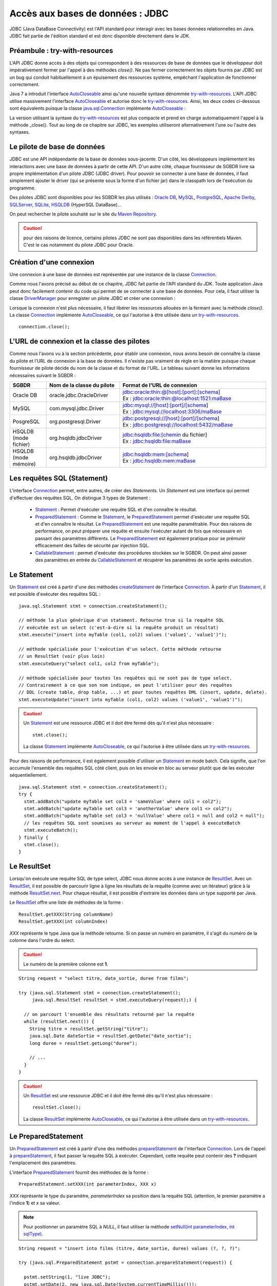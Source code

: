 Accès aux bases de données : JDBC
#################################

JDBC (Java DataBase Connectivity) est l'API standard pour interagir avec les
bases données relationnelles en Java. JDBC fait partie de l'édition standard et
est donc disponible directement dans le JDK.

Préambule : try-with-resources
******************************

L'API JDBC donne accès à des objets qui correspondent à des ressources de base
de données que le développeur doit impérativement fermer par l'appel à des
méthodes *close()*. Ne pas fermer correctement les objets fournis par JDBC est un
bug qui conduit habituellement à un épuisement des ressources système, empêchant
l'application de fonctionner correctement.

Java 7 a introduit l'interface AutoCloseable_ ainsi qu'une nouvelle syntaxe
dénommée try-with-resources_. L'API JDBC utilise massivement l'interface
AutoCloseable_ et autorise donc le try-with-resources_. Ainsi, les deux codes
ci-dessous sont équivalents puisque la classe
java.sql.Connection_ implémente AutoCloseable_ :

.. code-block:: java
  :caption: Avec try-with-resources

  try (java.sql.Connection connection = dataSource.getConnection()) {
    // ...
  }

.. code-block:: java
  :caption: Sans try-with-resources

  java.sql.Connection connection = dataSource.getConnection();
  try {
    // ...
  }
  finally {
    if (connection != null) {
      connection.close();
    }
  }

La version utilisant la syntaxe du try-with-resources_ est plus compacte et prend
en charge automatiquement l'appel à la méthode _close(). Tout au long de ce
chapitre sur JDBC, les exemples utiliseront alternativement l'une ou l'autre
des syntaxes.

Le pilote de base de données
****************************

JDBC est une API indépendante de la base de données sous-jacente. D'un côté,
les développeurs implémentent les interactions avec une base de données à partir
de cette API. D'un autre côté, chaque fournisseur de SGBDR livre sa propre
implémentation d'un pilote JDBC (JDBC driver). Pour pouvoir se connecter à une
base de données, il faut simplement ajouter le driver (qui se présente sous la
forme d'un fichier jar) dans le classpath lors de l'exécution du programme.

Des pilotes JDBC sont disponibles pour les SGBDR les plus utilisés : `Oracle DB`_,
MySQL_, PostgreSQL_, `Apache Derby`_, SQLServer_, SQLite_, HSQLDB_ (HyperSQL DataBase)...

.. only:: javaee

  Pour un projet géré par Maven, le pilote JDBC est une dépendance logicielle
  comme une autre. Pour l'intégrer dans le livrable, il suffit de le déclarer
  dans le fichier pom.xml dans la section dependencies :

  .. code-block:: xml
    :caption: Ajout du driver MySQL dans le fichier pom.xml

    <dependency>
      <groupId>mysql</groupId>
      <artifactId>mysql-connector-java</artifactId>
      <version>5.1.42</version>
    </dependency>

On peut rechercher le pilote souhaité sur le site du `Maven Repository`_.

.. caution::

  pour des raisons de licence, certains pilotes JDBC ne sont pas disponibles
  dans les référentiels Maven. C'est le cas notamment du pilote JDBC pour Oracle.

  .. only:: javaee

    Vous devez télécharger le pilote vous-même sur le `site d'Oracle`_.
    Si vous souhaitez ajouter le pilote Oracle dans votre référentiel Maven en
    local, consultez `cet article <http://www.mkyong.com/maven/how-to-add-oracle-jdbc-driver-in-your-maven-local-repository/>`_.

.. only:: javaee

  Pour l'utilisation de JDBC dans un serveur d'application Java EE,
  il est aussi possible d'installer le pilote JDBC directement dans le serveur
  plutôt que de l'ajouter comme dépendance de l'application. Pour TomEE, il
  suffit de télécharger le fichier jar du pilote JDBC et de le copier dans le
  répertoire lib du répertoire d'installation du serveur.

Création d'une connexion
************************

Une connexion à une base de données est représentée par une instance de la
classe Connection_.

.. only:: javaee

  Il existe plusieurs façons d'obtenir une instance de cet objet.
  Nous simplifierons légèrement le propos en considérant deux cas d'utilisation :
  la création d'une connexion sans Java EE et la création d'un connexion avec Java EE.

  Création d'une connexion sans Java EE
  *************************************

Comme nous l'avons précisé au début de ce chapitre, JDBC fait partie de l'API
standard du JDK. Toute application Java peut donc facilement contenir du code
qui permet de se connecter à une base de données. Pour cela, il faut utiliser la
classe DriverManager_ pour enregister un pilote JDBC et créer une connexion :

.. code-block:: java
  :caption: Création d'une connexion MySQL avec le DriverManager


  DriverManager.registerDriver(new com.mysql.jdbc.Driver());

  // Connexion à la base myschema sur la machine localhost
  // en utilisant le login "username" et le password "password"
  Connection connection = DriverManager.getConnection("jdbc:mysql://localhost/myschema",
                                                      "username", "password");

Lorsque la connexion n'est plus nécessaire, il faut libérer les ressources
allouées en la fermant avec la méthode *close()*. La classe Connection_ implémente
AutoCloseable_, ce qui l'autorise à être utilisée dans un try-with-resources_.

::

  connection.close();


L'URL de connexion et la classe des pilotes
*******************************************

Comme nous l'avons vu à la section précédente, pour établir une connexion, nous
avons besoin de connaître la classe du pilote et l'URL de connexion à la base de
données. Il n'existe pas vraiment de règle en la matière puisque chaque
fournisseur de pilote décide du nom de la classe et du format de l'URL. Le
tableau suivant donne les informations nécessaires suivant le SGBDR :

.. list-table::
  :widths: 10 20 40
  :header-rows: 1

  * - SGBDR
    - Nom de la classe du pilote
    - Format de l'URL de connexion
  * - Oracle DB
    - oracle.jdbc.OracleDriver
    - | jdbc:oracle:thin:@[host]:[port]:[schema]
      | Ex : jdbc:oracle:thin:@localhost:1521:maBase
  * - MySQL
    - com.mysql.jdbc.Driver
    - | jdbc:mysql://[host]:[port]/[schema]
      | Ex : jdbc:mysql://localhost:3306/maBase
  * - PosgreSQL
    - org.postgresql.Driver
    - | jdbc:postgresql://[host]:[port]/[schema]
      | Ex : jdbc:postgresql://localhost:5432/maBase
  * - HSQLDB (mode fichier)
    - org.hsqldb.jdbcDriver
    - | jdbc:hsqldb:file:[chemin du fichier]
      | Ex : jdbc:hsqldb:file:maBase
  * - HSQLDB (mode mémoire)
    - org.hsqldb.jdbcDriver
    - | jdbc:hsqldb:mem:[schema]
      | Ex : jdbc:hsqldb:mem:maBase

Les requêtes SQL (Statement)
****************************

L'interface Connection_ permet, entre autres, de créer des *Statements*. Un
*Statement* est une interface qui permet d'effectuer des requêtes SQL.
On distingue 3 types de Statement :

  * Statement_ : Permet d'exécuter une requête SQL et d'en connaître le résultat.
  * PreparedStatement_ : Comme le Statement_, le PreparedStatement_ permet
    d'exécuter une requête SQL et d'en connaître le résultat. Le
    PreparedStatement_ est une requête paramétrable. Pour des raisons de
    performance, on peut préparer une requête et ensuite l'exécuter autant de
    fois que nécessaire en passant des paramètres différents. Le PreparedStatement_
    est également pratique pour se prémunir efficacement des failles de sécurité
    par injection SQL.
  * CallableStatement_ : permet d'exécuter des procédures stockées sur le SGBDR.
    On peut ainsi passer des paramètres en entrée du CallableStatement_ et
    récupérer les paramètres de sortie après exécution.

Le Statement
************

Un Statement_ est créé à partir d'une des méthodes createStatement_ de
l'interface Connection_. À partir d'un Statement_, il est possible d'exécuter
des requêtes SQL :

::

  java.sql.Statement stmt = connection.createStatement();

  // méthode la plus générique d'un statement. Retourne true si la requête SQL
  // exécutée est un select (c'est-à-dire si la requête produit un résultat)
  stmt.execute("insert into myTable (col1, col2) values ('value1', 'value1')");

  // méthode spécialisée pour l'exécution d'un select. Cette méthode retourne
  // un ResultSet (voir plus loin)
  stmt.executeQuery("select col1, col2 from myTable");

  // méthode spécialisée pour toutes les requêtes qui ne sont pas de type select.
  // Contrairement à ce que son nom indique, on peut l'utiliser pour des requêtes
  // DDL (create table, drop table, ...) et pour toutes requêtes DML (insert, update, delete).
  stmt.executeUpdate("insert into myTable (col1, col2) values ('value1', 'value1')");


.. caution::

  Un Statement_ est une ressource JDBC et il doit être fermé dès qu'il n'est plus nécessaire :

  ::

    stmt.close();

  La classe Statement_ implémente AutoCloseable_, ce qui l'autorise à être utilisée
  dans un try-with-resources_.

Pour des raisons de performance, il est également possible d'utiliser un
Statement_ en mode batch. Cela signifie, que l'on accumule l'ensemble des requêtes
SQL côté client, puis on les envoie en bloc au serveur plutôt que de les exécuter
séquentiellement.

::

  java.sql.Statement stmt = connection.createStatement();
  try {
    stmt.addBatch("update myTable set col3 = 'sameValue' where col1 = col2");
    stmt.addBatch("update myTable set col3 = 'anotherValue' where col1 <> col2");
    stmt.addBatch("update myTable set col3 = 'nullValue' where col1 = null and col2 = null");
    // les requêtes SQL sont soumises au serveur au moment de l'appel à executeBatch
    stmt.executeBatch();
  } finally {
    stmt.close();
  }

Le ResultSet
************

Lorsqu'on exécute une requête SQL de type select, JDBC nous donne accès à une
instance de ResultSet_. Avec un ResultSet_, il est possible de parcourir ligne
à ligne les résultats de la requête (comme avec un itérateur) grâce à la méthode
ResultSet.next_. Pour chaque résultat, il est possible d'extraire les données
dans un type supporté par Java.

Le ResultSet_ offre une liste de méthodes de la forme :

::

  ResultSet.getXXX(String columnName)
  ResultSet.getXXX(int columnIndex)

*XXX* représente le type Java que la méthode retourne. Si on passe un numéro en
paramètre, il s'agit du numéro de la colonne dans l'ordre du select.

.. caution::

  Le numéro de la première colonne est **1**.

::

  String request = "select titre, date_sortie, duree from films";

  try (java.sql.Statement stmt = connection.createStatement();
       java.sql.ResultSet resultSet = stmt.executeQuery(request);) {

    // on parcourt l'ensemble des résultats retourné par la requête
    while (resultSet.next()) {
      String titre = resultSet.getString("titre");
      java.sql.Date dateSortie = resultSet.getDate("date_sortie");
      long duree = resultSet.getLong("duree");

      // ...
    }
  }

.. caution::

  Un ResultSet_ est une ressource JDBC et il doit être fermé dès qu'il n'est
  plus nécessaire :

  ::

    resultSet.close();

  La classe ResultSet_ implémente AutoCloseable_, ce qui l'autorise à être utilisée
  dans un try-with-resources_.

Le PreparedStatement
********************

Un PreparedStatement_ est créé à partir d'une des méthodes prepareStatement_ de
l'interface Connection_. Lors de l'appel à prepareStatement_, il faut passer la
requête SQL à exécuter. Cependant, cette requête peut contenir des **?**
indiquant l'emplacement des paramètres.

L'interface PreparedStatement_ fournit des méthodes de la forme :

::

  PreparedStatement.setXXX(int parameterIndex, XXX x)

*XXX* représente le type du paramètre, *parameterIndex* sa position dans la
requête SQL (attention, le premier paramètre a l'indice **1**) et *x* sa valeur.

.. note::

  Pour positionner un paramètre SQL à *NULL*, il faut utiliser la méthode
  `setNull(int parameterIndex, int sqlType)`_.

::

  String request = "insert into films (titre, date_sortie, duree) values (?, ?, ?)";

  try (java.sql.PreparedStatement pstmt = connection.prepareStatement(request)) {

    pstmt.setString(1, "live JDBC");
    pstmt.setDate(2, new java.sql.Date(System.currentTimeMillis()));
    pstmt.setInt(3, 120);

    pstmt.executeUpdate();
  }

.. caution::

  Un PreparedStatement_ est une ressource JDBC et il doit être fermé dès qu'il
  n'est plus nécessaire :

  ::

    pstmt.close();

  La classe PreparedStatement_ implémente AutoCloseable_, ce qui l'autorise à
  être utilisée dans un try-with-resources_.

Le PreparedStatement_ reprend une API similaire à celle du Statement_ :

* une méthode execute_ pour tous les types de requête SQL
* une méthode executeQuery_ (qui retourne un ResultSet_) pour les requêtes SQL de type select
* une méthode executeUpdate_ pour toutes les requêtes SQL qui ne sont pas des select

Le PreparedStatement_ offre trois avantages :

* il permet de convertir efficacement les types Java en types SQL pour les données en entrée
* il permet d'améliorer les performances si on désire exécuter plusieurs fois la
  même requête avec des paramètres différents. À noter que le PreparedStatement_
  supporte lui aussi le mode batch
* il permet de se prémunir de failles de sécurité telles que l'injection SQL

L'injection SQL
===============

L'injection SQL est une faille de sécurité qui permet à un utilisateur malveillant
de modifier une requête SQL pour obtenir un comportement non souhaité par le
développeur. Imaginons que le code suivant est exécuté après la saisie par
l'utilisateur de son login et de son mot de passe :

::

  public boolean isUserAuthorized(String login, String password) throws SQLException {
    try (java.sql.Statement stmt = connection.createStatement()) {

      String request = "select * from users where login = '" + login
                       + "' and password = '" + password + "'";

      try (java.sql.ResultSet resultSet = stmt.executeQuery(request)) {
        return resultSet.next();
      }
    }
  }

Le code précédent construit la requête SQL en concaténant des chaînes de
caractères à partir des paramètres reçus. Il exécute la requête et s'assure
qu'elle retourne au moins un résultat.

Un utilisateur mal intentionné peut alors saisir comme login et mot de passe :
:kbd:`' or '' = '`. Ainsi la requête SQL sera :

.. code-block:: sql

  select * from users where login = '' or '' = '' and password = '' or '' = ''

Cette requête SQL retourne toutes les lignes de la table users et l'utilisateur
sera donc considéré comme autorisé par l'application.

Si on modifie le code précédent pour utiliser un PreparedStatement_, ce
comportement non souhaité disparaît :

::

  public boolean isUserAuthorized(String login, String password) throws SQLException {
    String request = "select * from users where login = ? and password = ?";
    try (java.sql.PreparedStatement stmt = connection.prepareStatement(request)) {

      stmt.setString(1, login);
      stmt.setString(2, password);

      try (java.sql.ResultSet resultSet = stmt.executeQuery()) {
        return resultSet.next();
      }
    }
  }

Avec un PreparedStatement_, login et password sont maintenant des paramètres de
la requête SQL et ils ne peuvent pas en modifier sa structure. La requête exécutée
sera équivalente à :

.. code-block:: sql

  select * from users where login = ''' or '''' = ''' and password = ''' or '''' = '''

Le CallableStatement
********************

Un CallableStatement_ permet d'appeler des procédures ou des fonctions stockées.
Il est créé à partir d'une des méthodes prepareCall_ de l'interface Connection_.
Comme pour le PreparedStatement_, il est nécessaire de passer la requête lors de
l'appel à prepareCall_ et l'utilisation de **?** permet de spécifier les paramètres.

Cependant, il n'existe pas de syntaxe standard en SQL pour appeler des procédures
ou des fonctions stockées. JDBC définit tout de même une syntaxe compatible avec
tous les pilotes JDBC :

.. code-block:: text
  :caption: Requête JDBC pour l'appel d'une procédure stockée

  {call nom_de_la_procedure(?, ?, ?, ...)}

.. code-block:: text
  :caption: Requête JDBC pour l'appel d'une fonction stockée

  {? = call nom_de_la_fonction(?, ?, ?, ...)}

Un CallableStatement_ permet de passer des paramètres en entrée avec des méthodes
de type *setXXX* comme pour le PreparedStatement_. Il permet également de récupérer
les paramètres en sortie avec des méthodes de type *getXXX* comme on peut trouver
dans l'interface ResultSet_. Comme pour le PreparedStatement_, on retrouve les
méthodes execute_, executeUpdate_ et executeQuery_ pour réaliser l'appel à la
base de données.

.. code-block:: sql
  :caption: Exemple de procédure stockée MySQL

  create procedure sayHello (in nom varchar(50), out message varchar(60))
  begin
    select concat('hello ', nom, ' !') into message;
  end

Pour appeler la procédure stockée définit ci-dessus :

::

  String request = "{call sayHello(?, ?)}";

  try (java.sql.CallableStatement stmt = connection.prepareCall(request)) {
    // on positionne le paramètre d'entrée
    stmt.setString(1, "the world");
    // on appelle la procédure
    stmt.executeUpdate();
    // on récupère le paramètre de sortie
    String message = stmt.getString(2);

    // ...
  }

.. caution::

  Un CallableStatement_ est une ressource JDBC et il doit être fermé dès qu'il
  n'est plus nécessaire :

  ::

    stmt.close();

  La classe CallableStatement_ implémente AutoCloseable_, ce qui l'autorise à
  être utilisée dans un try-with-resources_.

La transaction
**************

La plupart des SGBDR intègrent un moteur de transaction. Une transaction est
définie par le respect de quatre propriétés désignées par l'acronyme ACID_ :

Atomicité
  La transaction garantit que l'ensemble des opérations qui la composent sont
  soit toutes réalisées avec succès soit aucune n'est conservée.
Cohérence
  La transaction garantit qu'elle fait passer le système d'un état valide vers
  un autre état valide.
Isolation
  Deux transactions sont isolées l'une de l'autre. C'est-à-dire que leur
  exécution simultanée produit le même résultat que si elles avaient été
  exécutées successivement.
Durabilité
  La transaction garantit qu'après son exécution, les modifications qu'elle a
  apportées au système sont conservées durablement.

Une transaction est définie par un début et une fin qui peut être soit une
validation des modifications (*commit*), soit une annulation des modifications
effectuées (*rollback*). On parle de **démarcation transactionnelle** pour désigner
la portion de code qui doit s'exécuter dans le cadre d'une transaction.

Avec JDBC, il faut d'abord s'assurer que le pilote ne *commite* pas sytématiquement
à chaque requête SQL (l'auto commit). Une opération de *commit* à chaque requête
SQL équivaut en fait à ne pas avoir de démarcation transactionnelle. Sur l'interface
Connection_, il existe les méthodes setAutoCommit_ et getAutoCommit_ pour nous
aider à gérer ce comportement. Attention, dans la plupart des implémentations
des pilotes JDBC, l'auto commit est activé par défaut (mais ce n'est pas une règle).

À partir du moment où l'auto commit n'est plus actif sur une connexion, il est
de la responsabilité du développeur d'appeler sur l'instance de Connection_ la
méthode commit_ (ou rollback_) pour marquer la fin de la transaction.

Le contrôle de la démarcation transactionnelle par programmation est surtout
utile lorsque l'on souhaite garantir l'atomicité d'un ensemble de requêtes SQL.

Dans l'exemple ci-dessous, on doit mettre à jour deux tables (*ligne_facture*
et *stock_produit*) dans une application de gestion des stocks. Lorsqu'une quantité
d'un produit est ajoutée dans une facture alors la même quantité est déduite
du stock. Comme les requêtes SQL sont réalisées séquentiellement, il faut
s'assurer que soit les deux requêtes aboutissent soit les deux requêtes échouent.
Pour cela, on utilise la démarcation transactionnelle.

.. code-block:: java
  :linenos:

  // si nécessaire on force la désactivation de l'auto commit
  connection.setAutoCommit(false);
  boolean transactionOk = false;

  try {

    // on ajoute un produit avec une quantité donnée dans la facture
    String requeteAjoutProduit =
              "insert into ligne_facture (facture_id, produit_id, quantite) values (?, ?, ?)";

    try (PreparedStatement pstmt = connection.prepareStatement(requeteAjoutProduit)) {
      pstmt.setString(1, factureId);
      pstmt.setString(2, produitId);
      pstmt.setLong(3, quantite);

      pstmt.executeUpdate();
    }

    // on déstocke la quantité de produit qui a été ajoutée dans la facture
    String requeteDestockeProduit =
              "update stock_produit set quantite = (quantite - ?) where produit_id = ?";

    try (PreparedStatement pstmt = connection.prepareStatement(requeteDestockeProduit)) {
      pstmt.setLong(1, quantite);
      pstmt.setString(2, produitId);

      pstmt.executeUpdate();
    }

    transactionOk = true;
  }
  finally {
    // L'utilisation d'une transaction dans cet exemple permet d'éviter d'aboutir à
    // des états incohérents si un problème survient pendant l'exécution du code.
    // Par exemple, si le code ne parvient pas à exécuter la seconde requête SQL
    // (bug logiciel, perte de la connexion avec la base de données, ...) alors
    // une quantité d'un produit aura été ajoutée dans une facture sans avoir été
    // déstockée. Ceci est clairement un état incohérent du système. Dans ce cas,
    // on effectue un rollback de la transaction pour annuler l'insertion dans
    // la table ligne_facture.
    if (transactionOk) {
      connection.commit();
    }
    else {
      connection.rollback();
    }
  }


.. _try-with-resources: https://docs.oracle.com/javase/tutorial/essential/exceptions/tryResourceClose.html
.. _AutoCloseable: https://docs.oracle.com/javase/8/docs/api/java/lang/AutoCloseable.html
.. _java.sql.Connection: https://docs.oracle.com/javase/8/docs/api/java/sql/Connection.html
.. _Connection: https://docs.oracle.com/javase/8/docs/api/java/sql/Connection.html
.. _Statement: https://docs.oracle.com/javase/8/docs/api/java/sql/Statement.html
.. _PreparedStatement: https://docs.oracle.com/javase/8/docs/api/java/sql/PreparedStatement.html
.. _CallableStatement: https://docs.oracle.com/javase/8/docs/api/java/sql/CallableStatement.html
.. _ResultSet: https://docs.oracle.com/javase/8/docs/api/java/sql/ResultSet.html
.. _ResultSet.next: https://docs.oracle.com/javase/8/docs/api/java/sql/ResultSet.html#next--
.. _DriverManager: https://docs.oracle.com/javase/8/docs/api/java/sql/DriverManager.html
.. _DataSource: https://docs.oracle.com/javase/8/docs/api/javax/sql/DataSource.html
.. _Resource: https://docs.oracle.com/javaee/7/api/javax/annotation/Resource.html
.. _Oracle DB: https://www.oracle.com/index.html
.. _MySQL: https://www.mysql.com/
.. _PostgreSQL: https://www.postgresql.org/
.. _Apache Derby: http://db.apache.org/derby/
.. _SQLServer: https://docs.microsoft.com/fr-fr/sql/connect/jdbc/microsoft-jdbc-driver-for-sql-server?view=sql-server-2017
.. _SQLite: https://www.sqlite.org/
.. _HSQLDB: http://hsqldb.org/
.. _Maven Repository: http://mvnrepository.com/
.. _site d'Oracle: https://www.oracle.com/technetwork/database/features/jdbc/index-091264.html
.. _createStatement: https://docs.oracle.com/javase/8/docs/api/java/sql/Connection.html#createStatement--
.. _prepareCall: https://docs.oracle.com/javase/8/docs/api/java/sql/Connection.html#prepareCall-java.lang.String-
.. _prepareStatement: https://docs.oracle.com/javase/8/docs/api/java/sql/Connection.html#prepareStatement-java.lang.String-
.. _datasource configuration: http://tomee.apache.org/datasource-config.html
.. _common datasource configurations: http://tomee.apache.org/common-datasource-configurations.html
.. _setnull(int parameterindex, int sqltype): https://docs.oracle.com/javase/8/docs/api/java/sql/PreparedStatement.html#setNull-int-int-
.. _execute: https://docs.oracle.com/javase/8/docs/api/java/sql/Statement.html#execute-java.lang.String-
.. _executeQuery: https://docs.oracle.com/javase/8/docs/api/java/sql/Statement.html#executeQuery-java.lang.String-
.. _executeUpdate: https://docs.oracle.com/javase/8/docs/api/java/sql/Statement.html#executeUpdate-java.lang.String-
.. _rollback: https://docs.oracle.com/javase/8/docs/api/java/sql/Connection.html#rollback--
.. _setAutocommit: https://docs.oracle.com/javase/8/docs/api/java/sql/Connection.html#setAutoCommit-boolean-
.. _commit: https://docs.oracle.com/javase/8/docs/api/java/sql/Connection.html#commit--
.. _getAutocommit: https://docs.oracle.com/javase/8/docs/api/java/sql/Connection.html#getAutoCommit--
.. _ACID: https://fr.wikipedia.org/wiki/Propri%C3%A9t%C3%A9s_ACID


